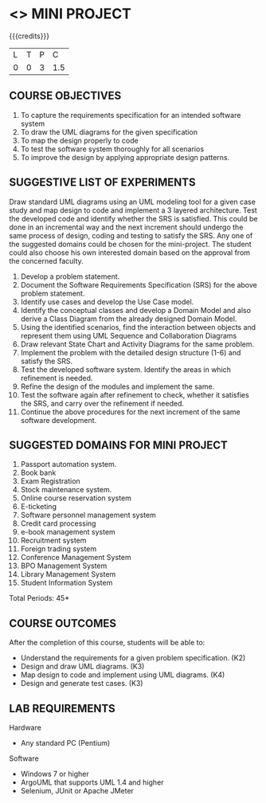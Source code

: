 * <<<608>>> MINI PROJECT
:properties:
:author: Ms. S. Manisha and Dr. K. Valli Devi
:end:

#+startup: showall

{{{credits}}}
| L | T | P | C |
| 0 | 0 | 3 | 1.5 |

** COURSE OBJECTIVES
1. To capture the requirements specification for an intended software system 
2. To draw the UML diagrams for the given specification 
3. To map the design properly to code 
4. To test the software system thoroughly for all scenarios 
5. To improve the design by applying appropriate design patterns. 


** SUGGESTIVE LIST OF EXPERIMENTS
Draw standard UML diagrams using an UML modeling tool for a given case
study and map design to code and implement a 3 layered
architecture. Test the developed code and identify whether the SRS is
satisfied. This could be done in an incremental way and the next
increment should undergo the same process of design, coding and
testing to satisfy the SRS. Any one of the suggested domains could be
chosen for the mini-project. The student could also choose his own
interested domain based on the approval from the concerned faculty.
1. Develop a problem statement.
2. Document the Software Requirements Specification (SRS) for the above problem statement.
3. Identify use cases and develop the Use Case model.
4. Identify the conceptual classes and develop a Domain Model and also derive a Class Diagram from the already designed Domain Model.
5. Using the identified scenarios, find the interaction between
   objects and represent them using UML Sequence and Collaboration
   Diagrams
6. Draw relevant State Chart and Activity Diagrams for the same
   problem.
7. Implement the problem with the detailed design structure (1-6) and
   satisfy the SRS.
8. Test the developed software system. Identify the areas in which
   refinement is needed.
9. Refine the design of the modules and implement the same.
10. Test the software again after refinement to check, whether it
    satisfies the SRS, and carry over the refinement if needed.
11. Continue the above procedures for the next increment of the same
    software development.

** SUGGESTED DOMAINS FOR MINI PROJECT
1. Passport automation system.
2. Book bank
3. Exam Registration
4. Stock maintenance system.
5. Online course reservation system
6. E-ticketing
7. Software personnel management system
8. Credit card processing
9. e-book management system
10. Recruitment system
11. Foreign trading system
12. Conference Management System
13. BPO Management System
14. Library Management System
15. Student Information System

\hfill *Total Periods: 45*

** COURSE OUTCOMES
After the completion of this course, students will be able to: 
- Understand the requirements for a given problem specification. (K2)
- Design and draw UML diagrams. (K3)
- Map design to code and implement using UML diagrams. (K4)
- Design and generate test cases. (K3)

** LAB REQUIREMENTS 
Hardware 
- Any standard PC (Pentium) 

Software 
- Windows 7 or higher 
- ArgoUML that supports UML 1.4 and higher
- Selenium, JUnit or Apache JMeter

